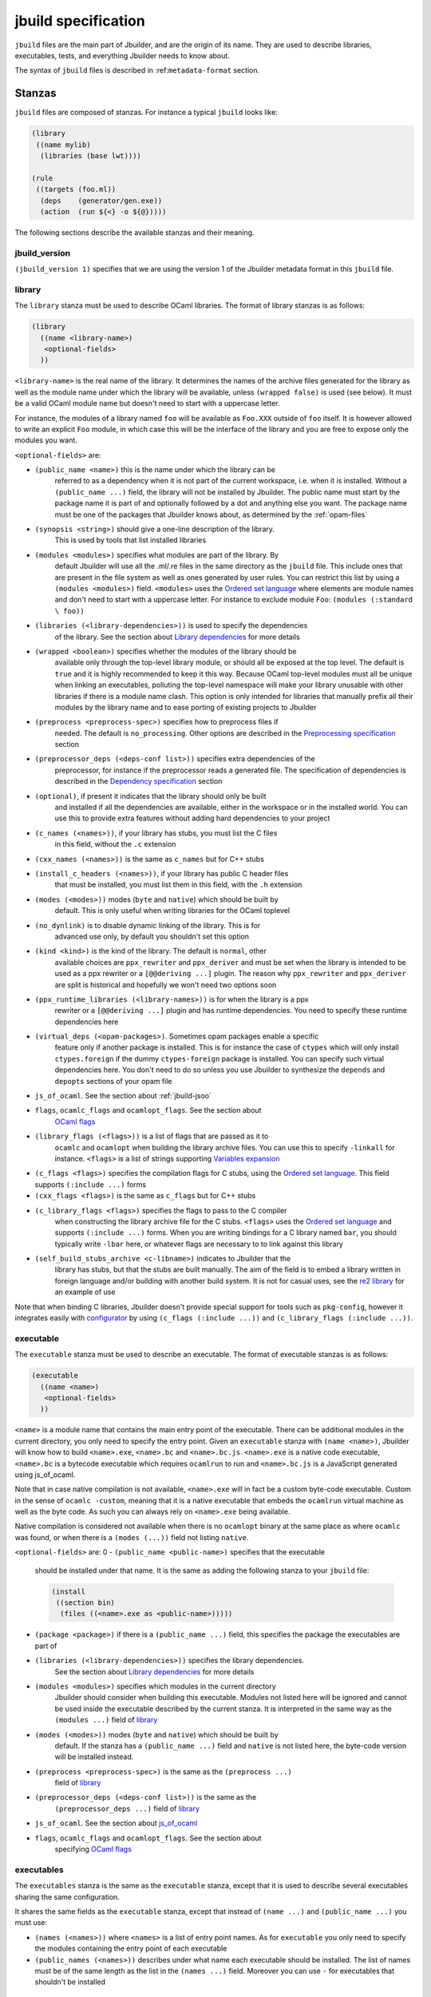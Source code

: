 ********************
jbuild specification
********************

``jbuild`` files are the main part of Jbuilder, and are the origin of
its name. They are used to describe libraries, executables, tests, and
everything Jbuilder needs to know about.

The syntax of ``jbuild`` files is described in
:ref:``metadata-format`` section.

Stanzas
=======

``jbuild`` files are composed of stanzas. For instance a typical
``jbuild`` looks like:

.. code:: scheme

    (library
     ((name mylib)
      (libraries (base lwt))))

    (rule
     ((targets (foo.ml))
      (deps    (generator/gen.exe))
      (action  (run ${<} -o ${@}))))

The following sections describe the available stanzas and their meaning.

jbuild_version
--------------

``(jbuild_version 1)`` specifies that we are using the version 1 of
the Jbuilder metadata format in this ``jbuild`` file.

library
-------

The ``library`` stanza must be used to describe OCaml libraries. The
format of library stanzas is as follows:

.. code:: scheme

    (library
      ((name <library-name>)
       <optional-fields>
      ))

``<library-name>`` is the real name of the library. It determines the
names of the archive files generated for the library as well as the
module name under which the library will be available, unless
``(wrapped false)`` is used (see below). It must be a valid OCaml
module name but doesn't need to start with a uppercase letter.

For instance, the modules of a library named ``foo`` will be
available as ``Foo.XXX`` outside of ``foo`` itself. It is however
allowed to write an explicit ``Foo`` module, in which case this will
be the interface of the library and you are free to expose only the
modules you want.

``<optional-fields>`` are:

- ``(public_name <name>)`` this is the name under which the library can be
   referred to as a dependency when it is not part of the current workspace,
   i.e. when it is installed. Without a ``(public_name ...)`` field, the library
   will not be installed by Jbuilder. The public name must start by the package
   name it is part of and optionally followed by a dot and anything else you
   want. The package name must be one of the packages that Jbuilder knows about,
   as determined by the :ref:`opam-files`

- ``(synopsis <string>)`` should give a one-line description of the library.
   This is used by tools that list installed libraries

- ``(modules <modules>)`` specifies what modules are part of the library. By
   default Jbuilder will use all the .ml/.re files in the same directory as the
   ``jbuild`` file. This include ones that are present in the file system as
   well as ones generated by user rules. You can restrict this list by using a
   ``(modules <modules>)`` field. ``<modules>`` uses the `Ordered set language`_
   where elements are module names and don't need to start with a uppercase
   letter. For instance to exclude module ``Foo``: ``(modules (:standard \
   foo))``

- ``(libraries (<library-dependencies>))`` is used to specify the dependencies
   of the library. See the section about `Library dependencies`_ for more
   details

- ``(wrapped <boolean>)`` specifies whether the modules of the library should be
   available only through the top-level library module, or should all be exposed
   at the top level. The default is ``true`` and it is highly recommended to
   keep it this way. Because OCaml top-level modules must all be unique when
   linking an executables, polluting the top-level namespace will make your
   library unusable with other libraries if there is a module name clash. This
   option is only intended for libraries that manually prefix all their modules
   by the library name and to ease porting of existing projects to Jbuilder

- ``(preprocess <preprocess-spec>)`` specifies how to preprocess files if
   needed. The default is ``no_processing``. Other options are described in the
   `Preprocessing specification`_ section

- ``(preprocessor_deps (<deps-conf list>))`` specifies extra dependencies of the
   preprocessor, for instance if the preprocessor reads a generated file. The
   specification of dependencies is described in the `Dependency specification`_
   section

- ``(optional)``, if present it indicates that the library should only be built
   and installed if all the dependencies are available, either in the workspace
   or in the installed world. You can use this to provide extra features without
   adding hard dependencies to your project

- ``(c_names (<names>))``, if your library has stubs, you must list the C files
   in this field, without the ``.c`` extension

- ``(cxx_names (<names>))`` is the same as ``c_names`` but for C++ stubs

- ``(install_c_headers (<names>))``, if your library has public C header files
   that must be installed, you must list them in this field, with the ``.h``
   extension

- ``(modes (<modes>))`` modes (``byte`` and ``native``) which should be built by
   default. This is only useful when writing libraries for the OCaml toplevel

- ``(no_dynlink)`` is to disable dynamic linking of the library. This is for
   advanced use only, by default you shouldn't set this option

- ``(kind <kind>)`` is the kind of the library. The default is ``normal``, other
   available choices are ``ppx_rewriter`` and ``ppx_deriver`` and must be set
   when the library is intended to be used as a ppx rewriter or a ``[@@deriving
   ...]`` plugin. The reason why ``ppx_rewriter`` and ``ppx_deriver`` are split
   is historical and hopefully we won't need two options soon

- ``(ppx_runtime_libraries (<library-names>))`` is for when the library is a ppx
   rewriter or a ``[@@deriving ...]`` plugin and has runtime dependencies. You
   need to specify these runtime dependencies here

- ``(virtual_deps (<opam-packages>)``. Sometimes opam packages enable a specific
   feature only if another package is installed. This is for instance the case
   of ``ctypes`` which will only install ``ctypes.foreign`` if the dummy
   ``ctypes-foreign`` package is installed. You can specify such virtual
   dependencies here. You don't need to do so unless you use Jbuilder to
   synthesize the ``depends`` and ``depopts`` sections of your opam file

-  ``js_of_ocaml``. See the section about :ref:`jbuild-jsoo`

- ``flags``, ``ocamlc_flags`` and ``ocamlopt_flags``. See the section about
   `OCaml flags`_

- ``(library_flags (<flags>))`` is a list of flags that are passed as it to
   ``ocamlc`` and ``ocamlopt`` when building the library archive files. You can
   use this to specify ``-linkall`` for instance. ``<flags>`` is a list of
   strings supporting `Variables expansion`_

-  ``(c_flags <flags>)`` specifies the compilation flags for C stubs,
   using the `Ordered set language`_. This field supports
   ``(:include ...)`` forms

-  ``(cxx_flags <flags>)`` is the same as ``c_flags`` but for C++
   stubs

- ``(c_library_flags <flags>)`` specifies the flags to pass to the C compiler
   when constructing the library archive file for the C stubs. ``<flags>`` uses
   the `Ordered set language`_ and supports ``(:include ...)`` forms. When you
   are writing bindings for a C library named ``bar``, you should typically
   write ``-lbar`` here, or whatever flags are necessary to to link against this
   library

- ``(self_build_stubs_archive <c-libname>)`` indicates to Jbuilder that the
   library has stubs, but that the stubs are built manually. The aim of the
   field is to embed a library written in foreign language and/or building with
   another build system. It is not for casual uses, see the `re2 library
   <https://github.com/janestreet/re2>`__ for an example of use

Note that when binding C libraries, Jbuilder doesn't provide special
support for tools such as ``pkg-config``, however it integrates
easily with
`configurator <https://github.com/janestreet/configurator>`__ by
using ``(c_flags (:include ...))`` and
``(c_library_flags (:include ...))``.

executable
----------

The ``executable`` stanza must be used to describe an executable. The
format of executable stanzas is as follows:

.. code:: scheme

    (executable
      ((name <name>)
       <optional-fields>
      ))

``<name>`` is a module name that contains the main entry point of the
executable. There can be additional modules in the current directory, you only
need to specify the entry point. Given an ``executable`` stanza with ``(name
<name>)``, Jbuilder will know how to build ``<name>.exe``, ``<name>.bc`` and
``<name>.bc.js``. ``<name>.exe`` is a native code executable, ``<name>.bc`` is a
bytecode executable which requires ``ocamlrun`` to run and ``<name>.bc.js`` is a
JavaScript generated using js_of_ocaml.

Note that in case native compilation is not available, ``<name>.exe``
will in fact be a custom byte-code executable. Custom in the sense of
``ocamlc -custom``, meaning that it is a native executable that embeds
the ``ocamlrun`` virtual machine as well as the byte code. As such you
can always rely on ``<name>.exe`` being available.

Native compilation is considered not available when there is no
``ocamlopt`` binary at the same place as where ``ocamlc`` was found,
or when there is a ``(modes (...))`` field not listing ``native``.

``<optional-fields>`` are:
0
-  ``(public_name <public-name>)`` specifies that the executable
   should be installed under that name. It is the same as adding the
   following stanza to your ``jbuild`` file:

   .. code:: scheme

       (install
        ((section bin)
         (files ((<name>.exe as <public-name>)))))

-  ``(package <package>)`` if there is a ``(public_name ...)`` field,
   this specifies the package the executables are part of

- ``(libraries (<library-dependencies>))`` specifies the library dependencies.
   See the section about `Library dependencies`_ for more details

- ``(modules <modules>)`` specifies which modules in the current directory
   Jbuilder should consider when building this executable. Modules not listed
   here will be ignored and cannot be used inside the executable described by
   the current stanza. It is interpreted in the same way as the ``(modules
   ...)`` field of `library`_

- ``(modes (<modes>))`` modes (``byte`` and ``native``) which should be built by
   default. If the stanza has a ``(public_name ...)`` field and
   ``native`` is not listed here, the byte-code version will be
   installed instead.

- ``(preprocess <preprocess-spec>)`` is the same as the ``(preprocess ...)``
   field of `library`_

- ``(preprocessor_deps (<deps-conf list>))`` is the same as the
   ``(preprocessor_deps ...)`` field of `library`_

-  ``js_of_ocaml``. See the section about `js_of_ocaml`_

- ``flags``, ``ocamlc_flags`` and ``ocamlopt_flags``. See the section about
   specifying `OCaml flags`_

executables
-----------

The ``executables`` stanza is the same as the ``executable`` stanza,
except that it is used to describe several executables sharing the
same configuration.

It shares the same fields as the ``executable`` stanza, except that
instead of ``(name ...)`` and ``(public_name ...)`` you must use:

-  ``(names (<names>))`` where ``<names>`` is a list of entry point
   names. As for ``executable`` you only need to specify the modules
   containing the entry point of each executable

-  ``(public_names (<names>))`` describes under what name each
   executable should be installed. The list of names must be of the
   same length as the list in the ``(names ...)`` field. Moreover you
   can use ``-`` for executables that shouldn't be installed

rule
----

The ``rule`` stanza is used to create custom user rules. It tells
Jbuilder how to generate a specific set of files from a specific set
of dependencies.

The syntax is as follows:

.. code:: scheme

    (rule
      ((targets (<filenames>))
       (deps    (<deps-conf list>))
       (action  <action>)))

``<filenames>`` is a list of file names. Note that currently Jbuilder
only support user rules with targets in the current directory.

``<deps-conf list>`` specifies the dependencies of the rule. See the `Dependency
specification`_ section for more details.

``<action>`` is the action to run to produce the targets from the dependencies.
See the `User actions`_ section for more details.

Note that contrary to makefiles or other build systems, user rules
currently don't support patterns, such as a rule to produce ``%.y``
from ``%.x`` for any given ``%``. This might be supported in the
future.

ocamllex
--------

``(ocamllex (<names>))`` is essentially a shorthand for:

.. code:: scheme

    (rule
      ((targets (<name>.ml))
       (deps    (<name>.mll))
       (action  (chdir ${ROOT} (run ${bin:ocamllex} -q -o ${<})))))

ocamlyacc
---------

``(ocamlyacc (<names>))`` is essentially a shorthand for:

.. code:: scheme

    (rule
      ((targets (<name>.ml <name>.mli))
       (deps    (<name>.mly))
       (action  (chdir ${ROOT} (run ${bin:ocamlyacc} ${<})))))

menhir
------

The basic form for defining menhir parsers (analogous to ocamlyacc) is:

.. code:: scheme

    (menhir
     ((modules (<parser1> <parser2> ...))))

Modular parsers can be defined by adding a ``merge_into`` field. This correspond
to the ``--base`` command line option of ``menhir``. With this option, a single
parser named ``base_name`` is generated.

.. code:: scheme

    (menhir
     ((merge_into <base_name>)
      (modules (<parser1> <parser2> ...))))

Extra flags can be passed to menhir using the ``flags`` flag:

.. code:: scheme

    (menhir
     ((flags (<option1> <option2> ...))
      (modules (<parser1> <parser2> ...))))

ml_of_mli, re_of_rei
--------------------

``(ml_of_mli (<names>))`` produces rules that generate ``.ml`` files
from ``.mli`` files, using a hack based on recursive
modules. ``re_of_rei`` is the equivalent fot reason files.

More precisely, given a stanza ``(ml_of_mli (foo))`` the following
``.ml`` file is generated:

.. code:: ocaml

    [@@@warning "-a"]
    module rec Foo : sig
    (* contents of foo.mli *)
    end = Foo

If you have a ``.mli`` file containing only type declarations, this
allows you to automatically produce the corresponding
implementation.

Note that if the ``.mli`` file does contain a value declaration, the
compilation of the generated ``.ml`` file will fail with an error
about recursive module. In particular declaring an exception or
extension constructor implicitely declares a value. The error won't be
precide because the compiler doesn't support checking that a mli file
doesn't contain value declaration. See ``this ticket
<https://github.com/janestreet/jbuilder/issues/9>``__ for a discussion
about these issues.

alias
-----

The ``alias`` stanza lets you add dependencies to an alias, or specify an action
to run to construct the alias.

The syntax is as follows:

.. code:: scheme

    (alias
      ((name    <alias-name>)
       (deps    (<deps-conf list>))
       <optional-fields>
       ))

``<name>`` is an alias name such as ``runtest``.

``<deps-conf list>`` specifies the dependencies of the alias. See the
`Dependency specification`_ section for more details.

``<optional-fields>`` are:

-  ``<action>``, an action to run when constructing the alias. See
   the `User actions`_ section for more details.

-  ``(package <name>)`` indicates that this alias stanza is part of
   package ``<name>`` and should be filtered out if ``<name>`` is
   filtered out from the command line, either with
   ``--only-packages <pkgs>`` or ``-p <pkgs>``

The typical use of the ``alias`` stanza is to define tests:

.. code:: scheme

    (alias
      ((name   runtest)
       (action (run ${exe:my-test-program.exe} blah))))

See the section about :ref:`running-tests` for details.

Note that if your project contains several packages and you run test the tests
from the opam file using a ``build-test`` field, then all your ``runtest`` alias
stanzas should have a ``(package ...)`` field in order to partition the set of
tests.

install
-------

The ``install`` stanza is what lets you describe what Jbuilder should install,
either when running ``jbuilder install`` or through opam.

Libraries don't need an ``install`` stanza to be installed, just a
``public_name`` field. Everything else needs an ``install`` stanza.

The syntax is as follows:

.. code:: scheme

    (install
      ((section <section>)
       (files   (<filenames>))
       <optional-fields>
      ))

``<section>`` is the installation section, as described in the opam
manual. The following sections are available:

-  ``lib``
-  ``libexec``
-  ``bin``
-  ``sbin``
-  ``toplevel``
-  ``share``
-  ``share_root``
-  ``etc``
-  ``doc``
-  ``stublibs``
-  ``man``
-  ``misc``

=<files>= is the list of files to install.

``<optional-fields>`` are:

-  ``(package <name>)``. If there are no ambiguities, you can omit
   this field. Otherwise you need it to specify which package these
   files are part of. The package is not ambiguous when the first
   parent directory to contain a ``<package>.opam`` file contains
   exactly one ``<package>.opam`` file

Common items
============

Ordered set language
--------------------

A few fields takes as argument an ordered set and can be specified using a small
DSL.

This DSL is interpreted by jbuilder into an ordered set of strings using the
following rules:

- ``:standard`` denotes the standard value of the field when it is absent
- an atom not starting with a ``:`` is a singleton containing only this atom
- a list of sets is the concatenation of its inner sets
- ``(<sets1> \ <sets2>)`` is the set composed of elements of ``<sets1>`` that do
   not appear in ``<sets2>``

In addition, some fields support the inclusion of an external file using the
syntax ``(:include <filename>)``. This is useful for instance when you need to
run a script to figure out some compilation flags. ``<filename>`` is expected to
contain a single S-expression and cannot contain ``(:include ...)`` forms.

Most fields using the ordered set language also support `Variables expansion`_.
Variables are expanded after the set language is interpreted.

Variables expansion
-------------------

Some fields can contains variables of the form ``$(var)`` or ``${var}`` that are
expanded by Jbuilder.

Jbuilder supports the following variables:

-  ``ROOT`` is the relative path to the root of the build context
-  ``CC`` is the C compiler command line being used in the current
   build context
-  ``CXX`` is the C++ compiler command line being used in the
   current build context
-  ``ocaml_bin`` is the path where ``ocamlc`` lives
-  ``OCAML`` is the ``ocaml`` binary
-  ``OCAMLC`` is the ``ocamlc`` binary
-  ``OCAMLOPT`` is the ``ocamlopt`` binary
-  ``ocaml_version`` is the version of the compiler used in the
   current build context
-  ``ocaml_where`` is the output of ``ocamlc -where``
-  ``ARCH_SIXTYFOUR`` is ``true`` if using a compiler targeting a
   64 bit architecture and ``false`` otherwise
-  ``null`` is ``/dev/null`` on Unix or ``nul`` on Windows

In addition, ``(action ...)`` fields support the following special variables:

- ``@`` expands to the list of target, separated by spaces
- ``<`` expands to the first dependency, or the empty string if there are no
   dependencies
-  ``^`` expands to the list of dependencies, separated by spaces
-  ``path:<path>`` expands to ``<path>``
- ``exe:<path>`` is the same as ``<path>``, except when cross-compiling, in
   which case it will expand to ``<path>`` from the host build context
- ``bin:<program>`` expands to a path to ``program``. If ``program`` is
   installed by a package in the workspace (see `install`_ stanzas), the locally
   built binary will be used, otherwise it will be searched in the ``PATH`` of
   the current build context
- ``lib:<public-library-name>:<file>`` expands to a path to file ``<file>`` of
   library ``<public-library-name>``. If ``<public-library-name>`` is available
   in the current workspace, the local file will be used, otherwise the one from
   the installed world will be used
- ``libexec:<public-library-name>:<file>`` is the same as ``lib:...`` except
   when cross-compiling, in which case it will expand to the file from the host
   build context
- ``lib-available:<library-name>`` expands to ``true`` or ``false`` depending on
   wether the library is available or not. A library is available iff at least
   one of the following condition holds:

   -  it is part the installed worlds
   -  it is available locally and is not optional
   -  it is available locally and all its library dependencies are
      available

-  ``version:<package>`` expands to the version of the given
   package. Note that this is only supported for packages that are
   being defined in the current scope

The ``${<kind>:...}`` forms are what allows you to write custom rules that work
transparently whether things are installed or not.

Note that aliases are ignored by both ``${<}`` and ``${^}``.

Library dependencies
--------------------

Dependencies on libraries are specified using ``(libraries ...)`` fields in
``library`` and ``executables`` stanzas.

For libraries that are present in the workspace, you can use either the real
name (with some restrictions, see below) or the public name. For libraries that
are part of the installed world, you need to use the public name. For instance:
``(libraries (base re))``.

When resolving libraries, libraries that are part of the workspace are always
prefered to ones that are part of the installed world.

#. Scope of internal library names

   The scope of internal library names is not the whole workspace. It is
   restricted to the subtree starting from the closest parent containing a
   ``<package>.opam`` file, or the whole workspace if no such directory exist.
   Moreover, a subtree containing ``<package>.opam`` doesn' t inherit the
   internal names available in its parent scope.

   The idea behing this rule is that public library names must be universally
   unique, but internal ones don't need to. In particular you might have private
   libraries that are only used for tests or building an executable.

   As a result, when you create a workspace including several projects there
   might be a name clash between internal library names.

   This scoping rule ensure that this won't be a problem.

.. _alternative-deps:

#. Alternative dependencies

   In addition to direct dependencies you can specify alternative dependencies.
   This is described in the :ref:`Alternative dependencies <alternative-deps>`
   section

   It is sometimes the case that one wants to not depend on a specific library,
   but instead on whatever is already installed. For instance to use a different
   backend depending on the target.

   Jbuilder allows this by using a ``(select ... from ...)`` form inside the
   list of library dependencies.

   Select forms are specified as follows:

   .. code:: scheme

       (select <target-filename> from
         ((<literals> -> <filename>)
          (<literals> -> <filename>)
          ...))

   ``<literals>`` are lists of literals, where each literal is one
   of:

   -  ``<library-name>``, which will evaluate to true if
      ``<library-name>`` is available, either in the workspace or
      in the installed world
   -  ``!<library-name>``, which will evaluate to true if
      ``<library-name>`` is not available in the workspace or in
      the installed world

   When evaluating a select form, Jbuilder will create
   ``<target-filename>`` by copying the file given by the first
   ``(<literals> -> <filename>)`` case where all the literals
   evaluate to true. It is an error if none of the clauses are
   selectable. You can add a fallback by adding a clause of the
   form ``(-> <file>)`` at the end of the list.

Preprocessing specification
---------------------------

Jbuilder accepts three kinds of preprocessing:

-  ``no_preprocessing``, meaning that files are given as it to the
   compiler, this is the default
-  ``(action <action>)`` to preprocess files using the given
   action
-  ``(pps (<ppx-rewriters-and-flags>))`` to preprocess files using
   the given list of ppx rewriters

Note that in any cases, files are preprocessed only once. Jbuilder
doesn't use the ``-pp`` or ``-ppx`` of the various OCaml tools.

#. Preprocessing with actions

   ``<action>`` uses the same DSL as described in the `User actions`_ section,
   and for the same reason given in that section, it will be executed from the
   root of the current build context. It is expected to be an action that reads
   the file given as only dependency and outputs the preprocessed file on its
   standard output.

   More precisely, ``(preprocess (action <action>))`` acts as if
   you had setup a rule for every file of the form:

   .. code:: scheme

       (rule
        ((targets (file.pp.ml))
         (deps    (file.ml))
         (action  (with-stdout-to ${@} (chdir ${ROOT} <action>)))))

   The equivalent of a ``-pp <command>`` option passed to the
   OCaml compiler is ``(system "<command> ${<}")``.

#. Preprocessing with ppx rewriters

   ``<ppx-rewriters-and-flags>`` is expected to be a list where
   each element is either a command line flag if starting with a
   ``-`` or the name of a library. Additionnally, any sub-list
   will be treated as a list of command line arguments. So for
   instance from the following ``preprocess`` field:

   .. code:: scheme

       (preprocess (pps (ppx1 -foo ppx2 (-bar 42))))

   The list of libraries will be ``ppx1`` and ``ppx2`` and the
   command line arguments will be: ``-foo -bar 42``.

   Libraries listed here should be libraries implementing an OCaml AST rewriter
   and registering themselves using the `ocaml-migrate-parsetree.driver API
   <https://github.com/let-def/ocaml-migrate-parsetree>`__.

   Jbuilder will build a single executable by linking all these libraries and
   their dependencies. Note that it is important that all these libraries are
   linked with ``-linkall``. Jbuilder automatically uses ``-linkall`` when the
   ``(kind ...)`` field is set to ``ppx_rewriter`` or ``ppx_deriver``.

   It is guaranteed that the last library in the list will be linked last. You
   can use this feature to use a custom ppx driver. By default Jbuilder will use
   ``ocaml-migrate-parsetree.driver-main``. See the section about
   :ref:`custom-driver` for more details.

#. Per module preprocessing specification

   By default a preprocessing specification will apply to all
   modules in the library/set of executables. It is possible to
   select the preprocessing on a module-by-module basis by using
   the following syntax:

   .. code:: scheme

       (preprocess (per_file
                      (<spec1> (<module-list1>))
                      (<spec2> (<module-list2>))
                      ...))

   Where ``<spec1>``, ``<spec2>``, ... are preprocessing
   specifications and ``<module-list1>``, ``<module-list2>``, ...
   are list of module names. It is currently not possible to
   distinguish between .ml/.mli files, however it wouldn't be hard
   to support if needed.

   For instance:

   .. code:: scheme

       (preprocess (per_file
                      ((command "./pp.sh X=1" (foo bar)))
                      ((command "./pp.sh X=2" (baz)))))

Dependency specification
------------------------

Dependencies in ``jbuild`` files can be specified using one of the
following syntax:

- ``(file <filename>)`` or simply ``<filename>``: depend on this file
- ``(alias <alias-name>)``: depend on the construction of this alias, for
   instance: ``(alias src/runtest)``
- ``(glob_files <glob>)``: depend on all files matched by ``<glob>``, see the
   :ref:`glob <glob>` for details
- ``(files_recursively_in <dir>)``: depend on all files in the subtree with root
   ``<dir>``

In all these cases, the argument supports `Variables expansion`_.

.. _glob:

#. Glob

   You can use globs to declare dependencies on a set of files.
   Note that globs will match files that exist in the source tree
   as well as buildable targets, so for instance you can depend on
   ``*.cmi``.

   Currently jbuilder only support globbing files in a single
   directory. And in particular the glob is interpreted as
   follows:

   -  anything before the last ``/`` is taken as a literal path
   -  anything after the last ``/``, or everything if the glob
      contains no ``/``, is interpreted using the glob syntax

   The glob syntax is interpreted as follows:

   -  ``\<char>`` matches exactly ``<char>``, even if it is a
      special character (``*``, ``?``, ...)
   -  ``*`` matches any sequence of characters, except if it comes
      first in which case it matches any character that is not
      ``.`` followed by anything
   -  ``**`` matches any character that is not ``.`` followed by
      anything, except if it comes first in which case it matches
      anything
   -  ``?`` matches any single character
   -  ``[<set>]`` matches any character that is part of ``<set>``
   -  ``[!<set>]`` matches any character that is not part of
      ``<set>``
   -  ``{<glob1>,<glob2>,...,<globn>}`` matches any string that is
      matched by one of ``<glob1>``, ``<glob2>``, ...

OCaml flags
-----------

In ``library`` and ``executables`` stanzas, you can specify OCaml
compilation flags using the following fields:

-  ``(flags <flags>)`` to specify flags passed to both ``ocamlc``
   and ``ocamlopt``
-  ``(ocamlc_flags <flags>)`` to specify flags passed to
   ``ocamlc`` only
-  ``(ocamlopt_flags <flags>)`` to specify flags passed to
   ``ocamlopt`` only

For all these fields, ``<flags>`` is specified in the `Ordered set language`_.

The default value for ``(flags ...)`` includes some ``-w`` options
to set warnings. The exact set depends on whether ``--dev`` is
passed to Jbuilder. As a result it is recommended to write
``(flags ...)`` fields as follows:

::

    (flags (:standard <my options>))

.. _jbuild-jsoo:

js_of_ocaml
-----------

In ``library`` and ``executables`` stanzas, you can specify js_of_ocaml options
using ``(js_of_ocaml (<js_of_ocaml-options>))``.

``<js_of_ocaml-options>`` are all optional:

-  ``(flags <flags>)`` to specify flags passed to ``js_of_ocaml``

- ``(javascript_files (<files-list>))`` to specify ``js_of_ocaml`` JavaScript
   runtime files.

=<flags>= is specified in the `Ordered set language`_.

The default value for ``(flags ...)`` depends on whether ``--dev`` is passed to
Jbuilder. ``--dev`` will enable sourcemap and the pretty JavaScript output.

User actions
------------

``(action ...)`` fields describe user actions.

User actions are always run from the same subdirectory of the current build
context as the jbuild they are defined in. So for instance an action defined in
``src/foo/jbuild`` will be run from ``_build/<context>/src/foo``.

The argument of ``(action ...)`` fields is a small DSL that is interpreted by
jbuilder directly and doesn't require an external shell. All atoms in the DSL
support `Variables expansion`_. Moreover, you don't need to specify dependencies
explicitly for the special ``${<kind>:...}`` forms, these are recognized and
automatically handled by Jbuilder.

The DSL is currently quite limited, so if you want to do something complicated
it is recommended to write a small OCaml program and use the DSL to invoke it.
You can use `shexp <https://github.com/janestreet/shexp>`__ to write portable
scripts or `configurator <https://github.com/janestreet/configurator>`__ for
configuration related tasks.

The following constructions are available:

-  ``(run <prog> <args>)`` to execute a program
-  ``(chdir <dir> <DSL>)`` to change the current directory
-  ``(setenv <var> <value> <DSL>)`` to set an environment variable
- ``(with-<outputs>-to <file> <DSL>)`` to redirect the output to a file, where
   ``<outputs>`` is one of: ``stdout``, ``stderr`` or ``outputs`` (for both
   ``stdout`` and ``stderr``)
-  ``(ignore-<outputs> <DSL)`` to ignore the output, where
   ``<outputs>`` is one of: ``stdout``, ``stderr`` or ``outputs``
-  ``(progn <DSL>...)`` to execute several commands in sequence
-  ``(echo <string>)`` to output a string on stdout
-  ``(cat <file>)`` to print the contents of a file to stdout
-  ``(copy <src> <dst>)`` to copy a file
- ``(copy-and-add-line-directive <src> <dst>)`` to copy a file and add a line
   directive at the beginning
- ``(system <cmd>)`` to execute a command using the system shell: ``sh`` on Unix
   and ``cmd`` on Windows
- ``(bash <cmd>)`` to execute a command using ``/bin/bash``. This is obviously
   not very portable

Note: expansion of the special ``${<kind>:...}`` is done relative to the current
working directory of the part of the DSL being executed. So for instance if you
have this action in a ``src/foo/jbuild``:

.. code:: scheme

    (action (chdir ../../.. (echo ${path:jbuild})))

Then ``${path:jbuild}`` will expand to ``src/foo/jbuild``. When you run various
tools, they often use the filename given on the command line in error messages.
As a result, if you execute the command from the original directory, it will
only see the basename.

To understand why this is important, let's consider this jbuild living in
``src/foo``:

::

    (rule
     ((targets (blah.ml))
      (deps    (blah.mll))
      (action  (run ocamllex -o ${@} ${<}))))

Here the command that will be executed is:

.. code:: bash

    ocamllex -o blah.ml blah.mll

And it will be executed in ``_build/<context>/src/foo``. As a result, if there
is an error in the generated ``blah.ml`` file it will be reported as:

::

    File "blah.ml", line 42, characters 5-10:
    Error: ...

Which can be a problem as you editor might think that ``blah.ml`` is at the root
of your project. What you should write instead is:

::

    (rule
     ((targets (blah.ml))
      (deps    (blah.mll))
      (action  (chdir ${ROOT} (run ocamllex -o ${@} ${<})))))

.. _ocaml-syntax:

OCaml syntax
============

If a ``jbuild`` file starts with ``(* -*- tuareg -*- *)``, then it is
interpreted as an OCaml script that generates the ``jbuild`` file as described
in the rest of this section. The code in the script will have access to a
`Jbuild_plugin
<https://github.com/janestreet/jbuilder/blob/master/plugin/jbuild_plugin.mli>`__
module containing details about the build context it is executed in.

The script can use the directive ``#require`` to access libraries:

.. code:: ocaml

    #require "base,re";;

Note that any library required by a ``jbuild`` file must be part of the
installed world.

If you don't like the S-expression syntax, then this method gives you a way to
use whatever else you want. For instance you could have an API to describe your
project in OCaml directly:

.. code:: ocaml

    (* -*- tuareg -*- *)
    #require "my_jbuild_api"
    open My_jbuild_api

    let () =
      library "foo" ~modules:["plop"; "bidule"]

Currently the ``Jbuild_plugin`` module is only available inside plugins. It is
however planned to make it a proper library, see `the roadmap
<../ROADMAP.org>`__ for details.
